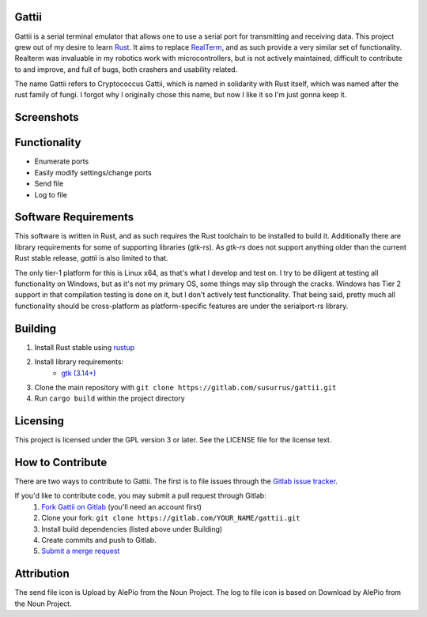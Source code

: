 Gattii
======

|docs badge| |crate badge| |gitlab ci badge| |appveyor badge| |travis ci badge|

.. |crate badge| image:: https://img.shields.io/crates/v/gattii.svg
                 :target: https://crates.io/crates/gattii
.. |docs badge| image:: https://docs.rs/gattii/badge.svg
                :target: https://docs.rs/crate/gattii
.. |gitlab ci badge| image:: https://gitlab.com/susurrus/gattii/badges/master/build.svg
                     :target: https://gitlab.com/susurrus/gattii/pipelines
.. |appveyor badge| image:: https://ci.appveyor.com/api/projects/status/gitlab/Susurrus/gattii?svg=true&branch=master
                    :target: https://ci.appveyor.com/project/Susurrus/gattii
.. |travis ci badge| image:: https://travis-ci.org/Susurrus/gattii.svg?branch=master
                     :target: https://travis-ci.org/Susurrus/gattii

Gattii is a serial terminal emulator that allows one to use a serial port for transmitting and receiving data. This project grew out of my desire to learn Rust_. It aims to replace RealTerm_, and as such provide a very similar set of functionality. Realterm was invaluable in my robotics work with microcontrollers, but is not actively maintained, difficult to contribute to and improve, and full of bugs, both crashers and usability related.

.. _Rust: https://www.rust-lang.org
.. _Realterm: http://realterm.sourceforge.net/

The name Gattii refers to Cryptococcus Gattii, which is named in solidarity with Rust itself, which was named after the rust family of fungi. I forgot why I originally chose this name, but now I like it so I'm just gonna keep it.

Screenshots
===========

.. image:: resources/screenshot.png?raw=true
   :alt Screenshot of main window

Functionality
=============

* Enumerate ports
* Easily modify settings/change ports
* Send file
* Log to file

Software Requirements
=====================

This software is written in Rust, and as such requires the Rust toolchain to be installed to build it. Additionally there are library requirements for some of supporting libraries (gtk-rs). As `gtk-rs` does not support anything older than the current Rust stable release, `gattii` is also limited to that.

The only tier-1 platform for this is Linux x64, as that's what I develop and test on. I try to be diligent at testing all functionality on Windows, but as it's not my primary OS, some things may slip through the cracks. Windows has Tier 2 support in that compilation testing is done on it, but I don't actively test functionality. That being said, pretty much all functionality should be cross-platform as platform-specific features are under the serialport-rs library.

Building
========

1. Install Rust stable using `rustup <https://www.rustup.rs/>`_
2. Install library requirements:
    * `gtk (3.14+) <http://gtk-rs.org/docs-src/requirements>`_
3. Clone the main repository with ``git clone https://gitlab.com/susurrus/gattii.git``
4. Run ``cargo build`` within the project directory

Licensing
=========

This project is licensed under the GPL version 3 or later. See the LICENSE file for the license text.

How to Contribute
=================

There are two ways to contribute to Gattii. The first is to file issues through the `Gitlab issue tracker <https://gitlab.com/susurrus/gattii/issues>`_.

If you'd like to contribute code, you may submit a pull request through Gitlab:
  1. `Fork Gattii on Gitlab <https://gitlab.com/susurrus/gattii/forks/new>`_ (you'll need an account first)
  2. Clone your fork: ``git clone https://gitlab.com/YOUR_NAME/gattii.git``
  3. Install build dependencies (listed above under Building)
  4. Create commits and push to Gitlab.
  5. `Submit a merge request <https://gitlab.com/susurrus/gattii/merge_requests/new>`_

Attribution
===========

The send file icon is Upload by AlePio from the Noun Project.
The log to file icon is based on Download by AlePio from the Noun Project.
